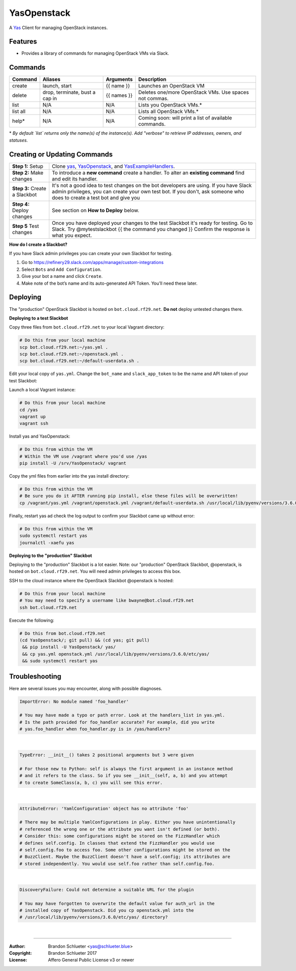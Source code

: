 ============
YasOpenstack
============
A `Yas`_ Client for managing OpenStack instances.

Features
--------
- Provides a library of commands for managing OpenStack VMs via Slack.

Commands
--------

+------------+------------------------------------+--------------+-------------------------------------------------------+
| Command    | Aliases                            | Arguments    | Description                                           |
+============+====================================+==============+=======================================================+
| create     | launch, start                      | {{ name }}   | Launches an OpenStack VM                              |
+------------+------------------------------------+--------------+-------------------------------------------------------+
| delete     | drop, terminate, bust a cap in     | {{ names }}  | Deletes one/more OpenStack VMs. Use spaces not commas.|
+------------+------------------------------------+--------------+-------------------------------------------------------+
| list       | N/A                                | N/A          | Lists you OpenStack VMs.*                             |
+------------+------------------------------------+--------------+-------------------------------------------------------+
| list all   | N/A                                | N/A          | Lists all OpenStack VMs.*                             |
+------------+------------------------------------+--------------+-------------------------------------------------------+
| help*      | N/A                                | N/A          | Coming soon: will print a list of available commands. |
+------------+------------------------------------+--------------+-------------------------------------------------------+

\* *By default `list` returns only the name(s) of the instance(s). Add "verbose" to retrieve IP addresses, owners, and statuses.*

Creating or Updating Commands
-----------------------------

+---------------------------------------+--------------------------------------------------------------------------+
| **Step 1:** Setup                     | Clone `yas`_, `YasOpenstack`_, and `YasExampleHandlers`_.                |
+---------------------------------------+--------------------------------------------------------------------------+
| **Step 2:** Make changes              | To introduce a **new command** create a handler. To alter an             |
|                                       | **existing command** find and edit its handler.                          |
+---------------------------------------+--------------------------------------------------------------------------+
| **Step 3:** Create a Slackbot         | It's not a good idea to test changes on the bot developers are using.    |
|                                       | If you have Slack admin privileges, you can create your own test bot.    |
|                                       | If you don't, ask someone who does to create a test bot and give you     |
+---------------------------------------+--------------------------------------------------------------------------+
| **Step 4:** Deploy changes            | See section on **How to Deploy** below.                                  |
+---------------------------------------+--------------------------------------------------------------------------+
| **Step 5** Test changes               | Once you have deployed your changes to the test Slackbot it's ready for  |
|                                       | testing. Go to Slack. Try @mytestslackbot {{ the command you changed }}  |
|                                       | Confirm the response is what you expect.                                 |
+---------------------------------------+--------------------------------------------------------------------------+

**How do I create a Slackbot?**

If you have Slack admin privileges you can create your own Slackbot for testing.

1. Go to https://refinery29.slack.com/apps/manage/custom-integrations
2. Select ``Bots`` and ``Add Configuration``.
3. Give your bot a name and click ``Create``.
4. Make note of the bot’s name and its auto-generated API Token. You’ll need these later.


Deploying
---------

The "production" OpenStack Slackbot is hosted on ``bot.cloud.rf29.net``. **Do not** deploy untested changes there.

**Deploying to a test Slackbot**

Copy three files from ``bot.cloud.rf29.net`` to your local Vagrant directory:

.. code:: bash

    # Do this from your local machine
    scp bot.cloud.rf29.net:~/yas.yml .
    scp bot.cloud.rf29.net:~/openstack.yml .
    scp bot.cloud.rf29.net:~/default-userdata.sh .

Edit your local copy of ``yas.yml``. Change the ``bot_name`` and ``slack_app_token`` to be the name and API token of your test Slackbot:

Launch a local Vagrant instance:

.. code:: bash

    # Do this from your local machine
    cd /yas
    vagrant up
    vagrant ssh

Install yas and YasOpenstack:

.. code:: bash

    # Do this from within the VM
    # Within the VM use /vagrant where you'd use /yas
    pip install -U /srv/YasOpenstack/ vagrant

Copy the yml files from earlier into the yas install directory:

.. code:: bash

    # Do this from within the VM
    # Be sure you do it AFTER running pip install, else these files will be overwritten!
    cp /vagrant/yas.yml /vagrant/openstack.yml /vagrant/default-userdata.sh /usr/local/lib/pyenv/versions/3.6.0/etc/yas/

Finally, restart yas ad check the log output to confirm your Slackbot came up without error:

.. code:: bash

    # Do this from within the VM
    sudo systemctl restart yas
    journalctl -xaefu yas

**Deploying to the "production" Slackbot**

Deploying to the "production" Slackbot is a lot easier. Note: our "production" OpenStack Slackbot, @openstack, is hosted on ``bot.cloud.rf29.net``. You will need admin privileges to access this box.

SSH to the cloud instance where the OpenStack Slackbot @openstack is hosted:

.. code:: bash

    # Do this from your local machine
    # You may need to specify a username like bwayne@bot.cloud.rf29.net
    ssh bot.cloud.rf29.net

Execute the following:

.. code:: bash

    # Do this from bot.cloud.rf29.net
    (cd YasOpenstack/; git pull) && (cd yas; git pull)
     && pip install -U YasOpenstack/ yas/
     && cp yas.yml openstack.yml /usr/local/lib/pyenv/versions/3.6.0/etc/yas/
     && sudo systemctl restart yas

.. _Yas: https://github.com/refinery29/yas
.. _yas: https://github.com/refinery29/yas
.. _YasOpenstack: https://github.com/refinery29/YasOpenstack
.. _YasExampleHandlers: https://github.com/schlueter/YasExampleHandlers


Troubleshooting
---------------

Here are several issues you may encounter, along with possible diagnoses.

.. code:: bash

    ImportError: No module named 'foo_handler'

    # You may have made a typo or path error. Look at the handlers_list in yas.yml.
    # Is the path provided for foo_handler accurate? For example, did you write
    # yas.foo_handler when foo_handler.py is in /yas/handlers?
|

.. code:: bash

    TypeError: __init__() takes 2 positional arguments but 3 were given

    # For those new to Python: self is always the first argument in an instance method
    # and it refers to the class. So if you see __init__(self, a, b) and you attempt
    # to create SomeClass(a, b, c) you will see this error.
|

.. code:: bash

    AttributeError: 'YamlConfiguration' object has no attribute 'foo'

    # There may be multiple YamlConfigurations in play. Either you have unintentionally
    # referenced the wrong one or the attribute you want isn't defined (or both).
    # Consider this: some configurations might be stored on the FizzHandler which
    # defines self.config. In classes that extend the FizzHandler you would use 
    # self.config.foo to access foo. Some other configurations might be stored on the
    # BuzzClient. Maybe the BuzzClient doesn't have a self.config; its attributes are
    # stored independently. You would use self.foo rather than self.config.foo.
|

.. code:: bash

    DiscoveryFailure: Could not determine a suitable URL for the plugin

    # You may have forgotten to overwrite the default value for auth_url in the
    # installed copy of YasOpenstack. Did you cp openstack.yml into the
    # /usr/local/lib/pyenv/versions/3.6.0/etc/yas/ directory?
|

----

:Author: Brandon Schlueter <yas@schlueter.blue>
:Copyright: Brandon Schlueter 2017
:License: Affero General Public License v3 or newer
